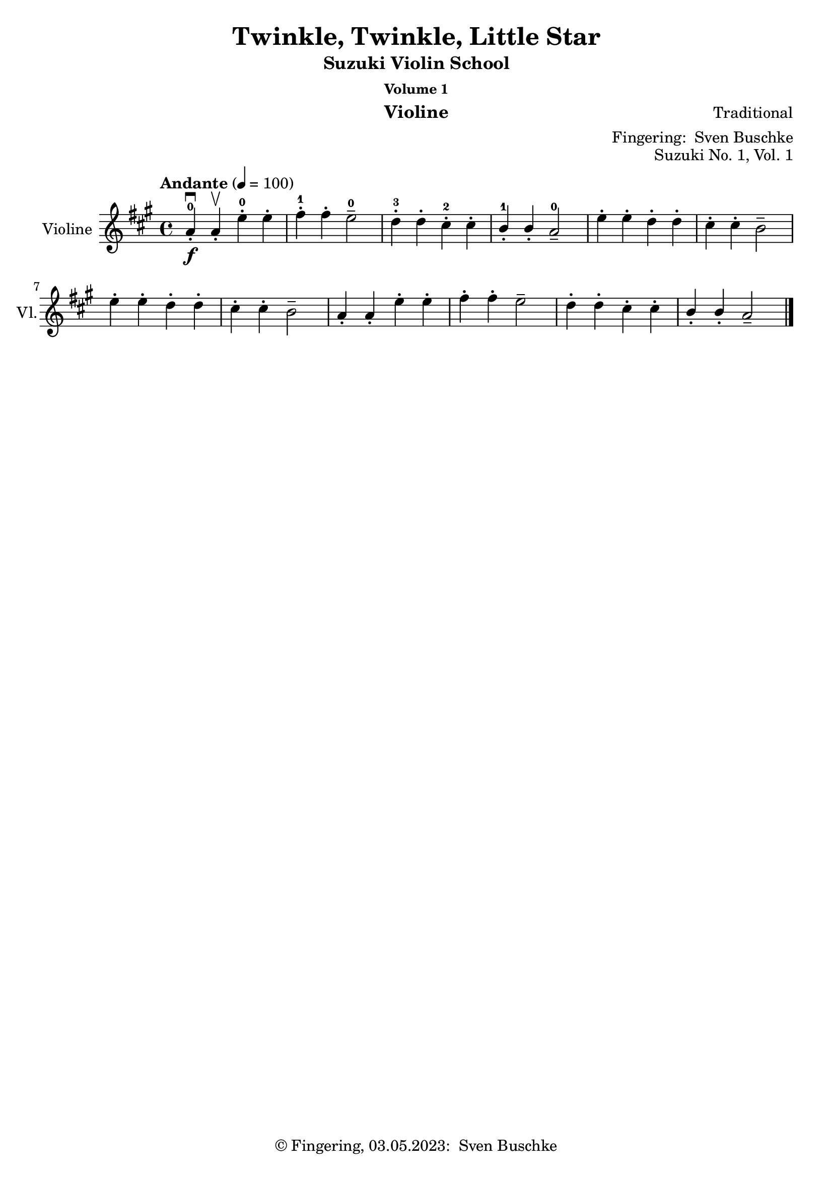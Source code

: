 \version "2.24.1"
\language "english"

\header {
  dedication = ""
  title = ""
  subtitle = "Suzuki Violin School"
  subsubtitle = "Volume 1"
  instrument = "Violine"
  composer = ""
  arranger = \markup {"Fingering: " \with-url "https://buschke.com" "Sven Buschke"}
  poet = ""
  meter = ""
  piece = ""
  opus = "No. 1"
  copyright = \markup {"© Fingering, 03.05.2023: " \with-url "https://buschke.com" "Sven Buschke"}
  tagline = ""
}

\paper {
  #(set-paper-size "a4")
}

\layout {
  \context {
    \Voice
    \consists "Melody_engraver"
    \override Stem #'neutral-direction = #'()
  }
}

global = {
  \key c \major
  \time 4/4
  \tempo "Andante" 4=100
}

%%%%%%%%%%%%%%%%%%%%%%%%%%%%%%%%%%%%%%%%%%%%%%%%%%%%%%%%%%%%%%%%%%%%%%%%%%%%%%%%
% Nummer 1 / A
%%%%%%%%%%%%%%%%%%%%%%%%%%%%%%%%%%%%%%%%%%%%%%%%%%%%%%%%%%%%%%%%%%%%%%%%%%%%%%%%

globalA = {
  \key a \major
  %  \numericTimeSignature
  \time 4/4
  \tempo "Andante" 4=100
}

scoreAViolin = \relative c'' {
  \globalA
  % Music follows here.
  a4-.-0\downbow\f a-.\upbow e'-.-0 e-. fs-.-1 fs-. e2---0 d4-.-3 d-. cs-.-2 cs-. b-.-1 b-. a2---0
  e'4-. e-. d-. d-. cs-. cs-. b2-- e4-. e-. d-. d-. cs-. cs-. b2--
  a4-. a-. e'-. e-. fs-. fs-. e2-- d4-. d-. cs-. cs-. b-. b-. a2--
  \bar "|."
}

\bookpart {
  \header {
    title = "Twinkle, Twinkle, Little Star"
    composer = "Traditional"
    poet = ""
    meter = ""
    piece = ""
    opus = "Suzuki No. 1, Vol. 1"
    tagline = ""
  }
  \score {
    \new Staff \with {
      instrumentName = "Violine"
      shortInstrumentName = "Vl."
      midiInstrument = "violin"
    } \scoreAViolin
    \layout { }
    \midi { }
  }
}

%%%%%%%%%%%%%%%%%%%%%%%%%%%%%%%%%%%%%%%%%%%%%%%%%%%%%%%%%%%%%%%%%%%%%%%%%%%%%%%%
% Nummer  /
%%%%%%%%%%%%%%%%%%%%%%%%%%%%%%%%%%%%%%%%%%%%%%%%%%%%%%%%%%%%%%%%%%%%%%%%%%%%%%%%

global = {
  \key c \major
  \numericTimeSignature
  \time 4/4
  \tempo "Andante" 4=100
}

scoreBViolin = \relative c'' {
  \global
  % Music follows here.

}

\bookpart {
  \header {
    title = ""
    composer = ""
    poet = ""
    meter = ""
    piece = ""
    opus = "Suzuki No. , Vol. 1"
    tagline = ""
  }
  \score {
    \new Staff \with {
      instrumentName = "Violine"
      shortInstrumentName = "Vl."
      midiInstrument = "violin"
    } \scoreBViolin
    \layout { }
    \midi { }
  }
}

%%%%%%%%%%%%%%%%%%%%%%%%%%%%%%%%%%%%%%%%%%%%%%%%%%%%%%%%%%%%%%%%%%%%%%%%%%%%%%%%
% Nummer  /
%%%%%%%%%%%%%%%%%%%%%%%%%%%%%%%%%%%%%%%%%%%%%%%%%%%%%%%%%%%%%%%%%%%%%%%%%%%%%%%%

global = {
  \key c \major
  \numericTimeSignature
  \time 4/4
  \tempo "Andante" 4=100
}

scoreCViolin = \relative c'' {
  \global
  % Music follows here.

}

\bookpart {
  \header {
    title = ""
    composer = ""
    poet = ""
    meter = ""
    piece = ""
    opus = "Suzuki No. , Vol. 1"
    tagline = ""
  }
  \score {
    \new Staff \with {
      instrumentName = "Violine"
      shortInstrumentName = "Vl."
      midiInstrument = "violin"
    } \scoreCViolin
    \layout { }
    \midi { }
  }
}

%%%%%%%%%%%%%%%%%%%%%%%%%%%%%%%%%%%%%%%%%%%%%%%%%%%%%%%%%%%%%%%%%%%%%%%%%%%%%%%%
% Nummer  /
%%%%%%%%%%%%%%%%%%%%%%%%%%%%%%%%%%%%%%%%%%%%%%%%%%%%%%%%%%%%%%%%%%%%%%%%%%%%%%%%

global = {
  \key c \major
  \numericTimeSignature
  \time 4/4
  \tempo "Andante" 4=100
}

scoreDViolin = \relative c'' {
  \global
  % Music follows here.

}

\bookpart {
  \header {
    title = ""
    composer = ""
    poet = ""
    meter = ""
    piece = ""
    opus = "Suzuki No. , Vol. 1"
    tagline = ""
  }
  \score {
    \new Staff \with {
      instrumentName = "Violine"
      shortInstrumentName = "Vl."
      midiInstrument = "violin"
    } \scoreDViolin
    \layout { }
    \midi { }
  }
}

%%%%%%%%%%%%%%%%%%%%%%%%%%%%%%%%%%%%%%%%%%%%%%%%%%%%%%%%%%%%%%%%%%%%%%%%%%%%%%%%
% Nummer  /
%%%%%%%%%%%%%%%%%%%%%%%%%%%%%%%%%%%%%%%%%%%%%%%%%%%%%%%%%%%%%%%%%%%%%%%%%%%%%%%%

global = {
  \key c \major
  \numericTimeSignature
  \time 4/4
  \tempo "Andante" 4=100
}

scoreEViolin = \relative c'' {
  \global
  % Music follows here.

}

\bookpart {
  \header {
    title = ""
    composer = ""
    poet = ""
    meter = ""
    piece = ""
    opus = "Suzuki No. , Vol. 1"
    tagline = ""
  }
  \score {
    \new Staff \with {
      instrumentName = "Violine"
      shortInstrumentName = "Vl."
      midiInstrument = "violin"
    } \scoreEViolin
    \layout { }
    \midi { }
  }
}

%%%%%%%%%%%%%%%%%%%%%%%%%%%%%%%%%%%%%%%%%%%%%%%%%%%%%%%%%%%%%%%%%%%%%%%%%%%%%%%%
% Nummer 6 / F
%%%%%%%%%%%%%%%%%%%%%%%%%%%%%%%%%%%%%%%%%%%%%%%%%%%%%%%%%%%%%%%%%%%%%%%%%%%%%%%%

globalF = {
  \key a \major
  %  \numericTimeSignature
  \time 4/4
  \tempo "Allegro moderato" 4=100
}

scoreFViolin = \relative c'' {
  \globalF
  % Music follows here.
  a4.\f\downbow cs8\upbow e4 a fs a8 fs e2 d4. e8 cs4 a b2 a
  e'4\mf e d d cs e8 cs b2\> e4\p e d d cs e8 cs b2
  a4.\f cs8  e4 a fs a8 fs e2 d4. e8 cs4 a b2 a
}

\bookpart {
  \header {
    title = "May Song"
    composer = "Folk Song"
    poet = ""
    meter = ""
    piece = ""
    opus = "Suzuki No. 6, Vol. 1"
    tagline = ""
  }
  \score {
    \new Staff \with {
      instrumentName = "Violine"
      shortInstrumentName = "Vl."
      midiInstrument = "violin"
    } \scoreFViolin
    \layout { }
    \midi { }
  }
}

%%%%%%%%%%%%%%%%%%%%%%%%%%%%%%%%%%%%%%%%%%%%%%%%%%%%%%%%%%%%%%%%%%%%%%%%%%%%%%%%
% Nummer 7 / G
%%%%%%%%%%%%%%%%%%%%%%%%%%%%%%%%%%%%%%%%%%%%%%%%%%%%%%%%%%%%%%%%%%%%%%%%%%%%%%%%

globalG = {
  \key a \major
  %\numericTimeSignature
  \time 4/4
  \tempo "Andante" 4=100
}

scoreGViolin = \relative c'' {
  \globalG
  % Music follows here.
  a4\mf a8 b cs4 8 d e4 fs8 e cs2 e4\> d8 cs b2\! d4\> cs8 b a2\!
  4 8 b cs4 8 d e4 fs8 e cs2 e4\> d8 cs b4 cs8 b a2\! r
  e'4\downbow\f\> d8 cs\! b4 e,8 8 d'4\> cs8 b a2\! e'4\mp\> d8 cs b4\! e,8 8 d'4\> cs8 b a2\!
  4\f 8 b cs4 8 d e4 fs8 e cs2 e4\> d8 cs b4\! cs8 b a2 r
  \bar "|."
}

\bookpart {
  \header {
    title = "Long, Long Ago"
    composer = "Thomas Haynes Bayly"
    poet = "Bayly: 13.10.1797-22.04.1839"
    meter = ""
    piece = ""
    opus = "Suzuki No. 7, Vol. 1"
    tagline = ""
  }
  \score {
    \new Staff \with {
      instrumentName = "Violine"
      shortInstrumentName = "Vl."
      midiInstrument = "violin"
    } \scoreGViolin
    \layout { }
    \midi { }
  }
}

%%%%%%%%%%%%%%%%%%%%%%%%%%%%%%%%%%%%%%%%%%%%%%%%%%%%%%%%%%%%%%%%%%%%%%%%%%%%%%%%
% Nummer  /
%%%%%%%%%%%%%%%%%%%%%%%%%%%%%%%%%%%%%%%%%%%%%%%%%%%%%%%%%%%%%%%%%%%%%%%%%%%%%%%%

global = {
  \key c \major
  \numericTimeSignature
  \time 4/4
  \tempo "Andante" 4=100
}

scoreHViolin = \relative c'' {
  \global
  % Music follows here.

}

\bookpart {
  \header {
    title = ""
    composer = ""
    poet = ""
    meter = ""
    piece = ""
    opus = "Suzuki No. , Vol. 1"
    tagline = ""
  }
  \score {
    \new Staff \with {
      instrumentName = "Violine"
      shortInstrumentName = "Vl."
      midiInstrument = "violin"
    } \scoreHViolin
    \layout { }
    \midi { }
  }
}

%%%%%%%%%%%%%%%%%%%%%%%%%%%%%%%%%%%%%%%%%%%%%%%%%%%%%%%%%%%%%%%%%%%%%%%%%%%%%%%%
% Nummer  /
%%%%%%%%%%%%%%%%%%%%%%%%%%%%%%%%%%%%%%%%%%%%%%%%%%%%%%%%%%%%%%%%%%%%%%%%%%%%%%%%

global = {
  \key c \major
  \numericTimeSignature
  \time 4/4
  \tempo "Andante" 4=100
}

scoreIViolin = \relative c'' {
  \global
  % Music follows here.

}

\bookpart {
  \header {
    title = ""
    composer = ""
    poet = ""
    meter = ""
    piece = ""
    opus = "Suzuki No. , Vol. 1"
    tagline = ""
  }
  \score {
    \new Staff \with {
      instrumentName = "Violine"
      shortInstrumentName = "Vl."
      midiInstrument = "violin"
    } \scoreIViolin
    \layout { }
    \midi { }
  }
}

%%%%%%%%%%%%%%%%%%%%%%%%%%%%%%%%%%%%%%%%%%%%%%%%%%%%%%%%%%%%%%%%%%%%%%%%%%%%%%%%
% Nummer  /
%%%%%%%%%%%%%%%%%%%%%%%%%%%%%%%%%%%%%%%%%%%%%%%%%%%%%%%%%%%%%%%%%%%%%%%%%%%%%%%%

global = {
  \key c \major
  \numericTimeSignature
  \time 4/4
  \tempo "Andante" 4=100
}

scoreJViolin = \relative c'' {
  \global
  % Music follows here.

}

\bookpart {
  \header {
    title = ""
    composer = ""
    poet = ""
    meter = ""
    piece = ""
    opus = "Suzuki No. , Vol. 1"
    tagline = ""
  }
  \score {
    \new Staff \with {
      instrumentName = "Violine"
      shortInstrumentName = "Vl."
      midiInstrument = "violin"
    } \scoreJViolin
    \layout { }
    \midi { }
  }
}

%%%%%%%%%%%%%%%%%%%%%%%%%%%%%%%%%%%%%%%%%%%%%%%%%%%%%%%%%%%%%%%%%%%%%%%%%%%%%%%%
% Nummer  /
%%%%%%%%%%%%%%%%%%%%%%%%%%%%%%%%%%%%%%%%%%%%%%%%%%%%%%%%%%%%%%%%%%%%%%%%%%%%%%%%

global = {
  \key c \major
  \numericTimeSignature
  \time 4/4
  \tempo "Andante" 4=100
}

scoreKViolin = \relative c'' {
  \global
  % Music follows here.

}

\bookpart {
  \header {
    title = ""
    composer = ""
    poet = ""
    meter = ""
    piece = ""
    opus = "Suzuki No. , Vol. 1"
    tagline = ""
  }
  \score {
    \new Staff \with {
      instrumentName = "Violine"
      shortInstrumentName = "Vl."
      midiInstrument = "violin"
    } \scoreKViolin
    \layout { }
    \midi { }
  }
}

%%%%%%%%%%%%%%%%%%%%%%%%%%%%%%%%%%%%%%%%%%%%%%%%%%%%%%%%%%%%%%%%%%%%%%%%%%%%%%%%
% Nummer  /
%%%%%%%%%%%%%%%%%%%%%%%%%%%%%%%%%%%%%%%%%%%%%%%%%%%%%%%%%%%%%%%%%%%%%%%%%%%%%%%%

global = {
  \key c \major
  \numericTimeSignature
  \time 4/4
  \tempo "Andante" 4=100
}

scoreLViolin = \relative c'' {
  \global
  % Music follows here.

}

\bookpart {
  \header {
    title = ""
    composer = ""
    poet = ""
    meter = ""
    piece = ""
    opus = "Suzuki No. , Vol. 1"
    tagline = ""
  }
  \score {
    \new Staff \with {
      instrumentName = "Violine"
      shortInstrumentName = "Vl."
      midiInstrument = "violin"
    } \scoreLViolin
    \layout { }
    \midi { }
  }
}

%%%%%%%%%%%%%%%%%%%%%%%%%%%%%%%%%%%%%%%%%%%%%%%%%%%%%%%%%%%%%%%%%%%%%%%%%%%%%%%%
% Nummer 13 / M
%%%%%%%%%%%%%%%%%%%%%%%%%%%%%%%%%%%%%%%%%%%%%%%%%%%%%%%%%%%%%%%%%%%%%%%%%%%%%%%%

globalM = {
  \key g \major
  %  \numericTimeSignature
  \time 3/4
  \tempo "Allegretto" 2.=66
}

scoreMViolin = \relative c'' {
  \globalM
  % Music follows here.
  \repeat volta 2 {
    d4\mf-.\downbow d-.(d-.) b a8 b g4 a d-.(c-.) b2 a4
    d c8 b a g e'4 c8 b a g f4 e8 d f4
  } \alternative { { g2. } { g2. } }
  \repeat volta 2 {
    b4\p\downbow e2 cs4 b8 c a4 d e fs e8 d cs b a4
    a'\downbow\mf g8 fs e d b'4\upbow g8 fs e d cs4 a cs d2.
    d4\p c8 b a4 b a8 b g4 c2 8 b a2.
    d4 c8 b a g e'4 c8 b a g f4 e8 d f4 g2.
  }
}

\bookpart {
  \header {
    title = "Minuet 1"
    composer = "Johann Sebastian Bach"
    poet = "Bach: 21.03.1685-28.07.1750"
    meter = ""
    piece = ""
    opus = "Suzuki No. 13, Vol. 1"
    tagline = ""
  }
  \score {
    \new Staff \with {
      instrumentName = "Violine"
      shortInstrumentName = "Vl."
      midiInstrument = "violin"
    } \scoreMViolin
    \layout { }
    \midi { }
  }
}

%%%%%%%%%%%%%%%%%%%%%%%%%%%%%%%%%%%%%%%%%%%%%%%%%%%%%%%%%%%%%%%%%%%%%%%%%%%%%%%%
% Nummer 14 / N
%%%%%%%%%%%%%%%%%%%%%%%%%%%%%%%%%%%%%%%%%%%%%%%%%%%%%%%%%%%%%%%%%%%%%%%%%%%%%%%%

globalN = {
  \key g \major
  %\numericTimeSignature
  \time 3/4
  \tempo "Andantino" 2.=50
}

scoreNViolin = \relative c'' {
  \globalN
  % Music follows here.
  \repeat volta 2 {
    g8--\f\downbow b-- d-- g-- a,-- fs'-- g4-.-- g,-.(g-.)
    g8-- b-- d-- g-- a,-- fs'-- g4-.-- g,-.(g-.)
    e'-.-5 e-.-4 e8-3(g d4-.) d-. d8 g c,4 d8-4 c b c a2.
    g8--\f\downbow b-- d-- g-- a,-- fs'-- g4-.-- g,-.(g-.)
    g8-- b-- d-- g-- a,-- fs'-- g4-.-- g,-.(g-.)
    e'---5 d8 c b a d4---5 c8 b a g \tuplet 3/2 {a8(b c)} d,4-.(fs-.) g2.
  }
  \repeat volta 2 {
    g8-3\p\downbow a b a g fs g4 e-.(e-.)
    g'8 fs e g fs e fs4 b,-.(b-.) g'8 fs e g fs e fs4 b,-.(e-.) \tuplet 3/2 {fs8(g a)} b,4-.(ds-.) e ds8 e fs4
    g g8 fs e d e4 e8 d c b c4 c8 b a g fs4 e8 fs d4 a'\downbow(d,) d-. b'(d,) d-. c' d8 c b c a2.
    g8--\f\downbow b-- d-- g-- a,-- fs'-- g4-.-- g,-.(g-.)
    g8-- b-- d-- g-- a,-- fs'-- g4-.-- g,-.(g-.)
    e' d8 c b a d4 c8 b a g \tuplet 3/2 {a(b c)} d,4-.( fs-.) g2.
  }
}

\bookpart {
  \header {
    title = "Minuet 2"
    composer = "Johann Sebastian Bach"
    poet = "Bach: 21.03.1685-28.07.1750"
    meter = ""
    piece = ""
    opus = "Suzuki No. 14, Vol. 1"
    tagline = ""
  }
  \score {
    \new Staff \with {
      instrumentName = "Violine"
      shortInstrumentName = "Vl."
      midiInstrument = "violin"
    } \scoreNViolin
    \layout { }
    \midi { }
  }
}

%%%%%%%%%%%%%%%%%%%%%%%%%%%%%%%%%%%%%%%%%%%%%%%%%%%%%%%%%%%%%%%%%%%%%%%%%%%%%%%%
% Nummer 15 / O
%%%%%%%%%%%%%%%%%%%%%%%%%%%%%%%%%%%%%%%%%%%%%%%%%%%%%%%%%%%%%%%%%%%%%%%%%%%%%%%%

globalO = {
  \key g \major
  \time 3/4
  \tempo "Allegretto" 2. = 66
  %  \key c \major
  %  \time 4/4
  %  \tempo "Andante" 4=100
}

scoreOViolin = \relative c'' {
  \globalO
  % Music follows here.
  \repeat volta 2 {
    d4-3( g,8-3 a-4 b-1 c-2 d4-.-3) g,-.-3 g-.-3
    e'-4( c8-2 d-3 e-4 fs-1 g4-.-2) g,-.-3 g-.-3 c-2( d8-3 c-2 b-1 a-4 b4-1 c8-2 b-1 a-4 g-3
    fs4-2 g8-3 a-4 b-1 g-3 \acciaccatura b-1 a2.-4)
    d4-3( g,8-3 a-4 b-1 c-2 d4-.-3) g,-.-3 g-.-3 e'-4( c8-2 d-3 e-4 fs-1 g4-.-2) g,-.-3 g-.-3
    c-2\( d8-3 c-2 b-1 a-4 b4-1 c8-2 b-1 a-4 g-3 a4-4 b8-1 a-4 g-3 fs-3 g2.-3\)
  }
  \repeat volta 2 {
    b'4 g8 a b g a4 d,8 e fs d g4 e8 fs g d
    cs4 b8 cs a4 a8 b cs d e fs g4 fs e fs a, cs d2. d4 g,8 fs g4 e'4 g,8 fs g4 d' c b a8 g fs g a4 d,8 e fs g a b c4 b a b8 d g,4 fs g2.
  }
}

\bookpart {
  \header {
    title = "Minuet 3"
    composer = "Johann Sebastian Bach"
    poet = "Bach: 21.03.1685-28.07.1750"
    meter = ""
    piece = ""
    opus = "Suzuki No. 15, Vol. 1"
  }
  \score {
    \new Staff \with {
      instrumentName = "Violine"
      shortInstrumentName = "Vl."
      midiInstrument = "violin"
    } \scoreOViolin
    \layout { }
    \midi { }
  }
}

%%%%%%%%%%%%%%%%%%%%%%%%%%%%%%%%%%%%%%%%%%%%%%%%%%%%%%%%%%%%%%%%%%%%%%%%%%%%%%%%
% Nummer 16 / P
%%%%%%%%%%%%%%%%%%%%%%%%%%%%%%%%%%%%%%%%%%%%%%%%%%%%%%%%%%%%%%%%%%%%%%%%%%%%%%%%

globalP = {
  \key g \major
  %\numericTimeSignature
  \time 4/4
  \tempo "Allegro giocoso" 4=100
}

scorePViolin = \relative c'' {
  \globalP
  % Music follows here.
  \partial 8
  d,8\upbow
  g4.\downbow\f(b8) d4.(g,8) c e g e d4. b8\upbow c a d, c' b g d b' fs4 e d r8 d\upbow g4.\f( b8) d4.(g,8)
  c e g e d4. b8\upbow c a d, c' b g d b' fs4 e d r8 d\upbow
  c'4.--( b8-.) a4.( d,8-.) c'-> b a g a4. d,8\upbow
  g4.\downbow\f(b8) d4.(g,8) c e g e d4. b8\upbow c a d, c' b g d b' a4 fs g r8
  d\upbow
  c'4.--( b8-.) a4.( d,8-.) c'-> b a g a4.
  d,8\upbow g4.\f( b8) d4.(g,8)
  c8 e g e d4. b8\upbow c a d, c' b g d b'
  a4 fs g r8
  \bar "|."
}

\bookpart {
  \header {
    title = "The Happy Farmer"
    composer = "Robert Schumann"
    poet = "Schumann: 08.06.1810-29.07.1856"
    meter = ""
    piece = ""
    opus = "Suzuki No. 16, Vol. 1"
    tagline = ""
  }
  \score {
    \new Staff \with {
      instrumentName = "Violine"
      shortInstrumentName = "Vl."
      midiInstrument = "violin"
    } \scorePViolin
    \layout { }
    \midi { }
  }
}

%%%%%%%%%%%%%%%%%%%%%%%%%%%%%%%%%%%%%%%%%%%%%%%%%%%%%%%%%%%%%%%%%%%%%%%%%%%%%%%%
% Nummer 17 / Q
%%%%%%%%%%%%%%%%%%%%%%%%%%%%%%%%%%%%%%%%%%%%%%%%%%%%%%%%%%%%%%%%%%%%%%%%%%%%%%%%

globalQ = {
  \key g \major
  %  \numericTimeSignature
  \time 2/2
  \tempo "Allegretto" 4=100
}

scoreQViolin = \relative c'' {
  \globalQ
  % Music follows here.
  \repeat volta 2 {
    d8-.\downbow\mf e-. d-. b-. c-. d-. c-. a-. g4-_ \acciaccatura fs'8 g4-_ g,-_ r
    c8-.\downbow d-. c-. a-. b-. c-. b-. g-. a4-_ \acciaccatura cs8 d4-_ d,-_ r
    d'8-.\downbow e-. d-. b-. c-. d-. c-. a-. g4-_ \acciaccatura fs'8 g4-_ g,-_ r
    b\downbow g8 e g 4 e8 cs d4-_ \acciaccatura cs'8 d4-_ d,-_ r
  }
  a'8-.\downbow c-. b-. d-. c-. b-. a-. g-. fs4 a c r
  b8-.\downbow d-. c-. e-. d-. c-. b-. a-. g4 b d r
  e8-.\downbow\mf d-. d-. c-. c-. b-. b-. a-. a4_\markup{\italic rit.} c e r
  d8-.\downbow\p_\markup{\italic "a tempo"} b-. fs-. g-. c-. a-. e-. fs-. g4 \acciaccatura fs'8 g4 g, r
  \bar "|."
}

\bookpart {
  \header {
    title = "Gavotte"
    composer = "François-Joseph Gossec"
    poet = "Gossec: 17.011734-16.02.1829"
    meter = ""
    piece = ""
    opus = "Suzuki No. 17, Vol. 1"
    tagline = ""
  }
  \score {
    \new Staff \with {
      instrumentName = "Violine"
      shortInstrumentName = "Vl."
      midiInstrument = "violin"
    } \scoreQViolin
    \layout { }
    \midi { }
  }
}
